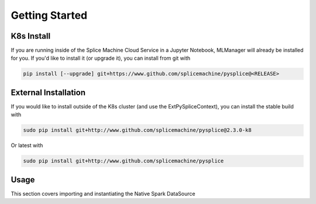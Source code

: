 Getting Started
===============

K8s Install
-----------

If you are running inside of the Splice Machine Cloud Service in a Jupyter Notebook, MLManager will already be installed for you. If you'd like to install it (or upgrade it), you can install from git with

.. code-block:: sh

    pip install [--upgrade] git+https://www.github.com/splicemachine/pysplice@<RELEASE>

External Installation
---------------------

If you would like to install outside of the K8s cluster (and use the ExtPySpliceContext), you can install the stable build with

.. code-block:: sh

    sudo pip install git+http://www.github.com/splicemachine/pysplice@2.3.0-k8

Or latest with

.. code-block:: sh

    sudo pip install git+http://www.github.com/splicemachine/pysplice

Usage 
-----

This section covers importing and instantiating the Native Spark DataSource

.. tabs::
   
    .. tab:: Native Spark DataSource

        To use the Native Spark DataSource inside of the `cloud service<https://cloud.splicemachine.io/register?utm_source=pydocs&utm_medium=header&utm_campaign=sandbox>`_., first create a Spark Session and then import your PySpliceContext

        .. code-block:: Python

         from pyspark.sql import SparkSession
         from splicemachine.spark import PySpliceContext
         spark = SparkSession.builder.getOrCreate()
         splice = PySpliceContext(spark)

    .. tab:: External Native Spark DataSource

        To use the External Native Spark DataSource, create a Spark Session with your external Jars configured. Then, import your ExtPySpliceContext and set the necessary parameters
    
        .. code-block:: Python

         from pyspark.sql import SparkSession
         from splicemachine.spark import ExtPySpliceContext
         spark = SparkSession.builder.config('spark.jars', '/path/to/splice_spark2-3.0.0.1962-SNAPSHOT-shaded.jar').config('spark.driver.extraClassPath', 'path/to/Splice/jars/dir/*').getOrCreate()
         JDBC_URL = '' #Set your JDBC URL here. You can get this from the Cloud Manager UI. Make sure to append ';user=<USERNAME>;password=<PASSWORD>' after ';ssl=basic' so you can authenticate in
         kafka_server = 'kafka-broker-0-' + JDBC_URL.split('jdbc:splice://jdbc-')[1].split(':1527')[0] + ':19092' # Formatting kafka URL from JDBC 
         splice = ExtPySpliceContext(spark, JDBC_URL=JDBC_URL, kafkaServers=kafka_server)
